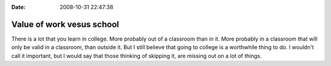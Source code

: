 :Date: 2008-10-31 22:47:38

Value of work vesus school
==========================

There is a lot that you learn in college. More probably out of a
classroom than in it. More probably in a classroom that will only
be valid in a classroom, than outside it. But I still believe that
going to college is a worthwhile thing to do. I wouldn't call it
important, but I would say that those thinking of skipping it, are
missing out on a lot of things.


